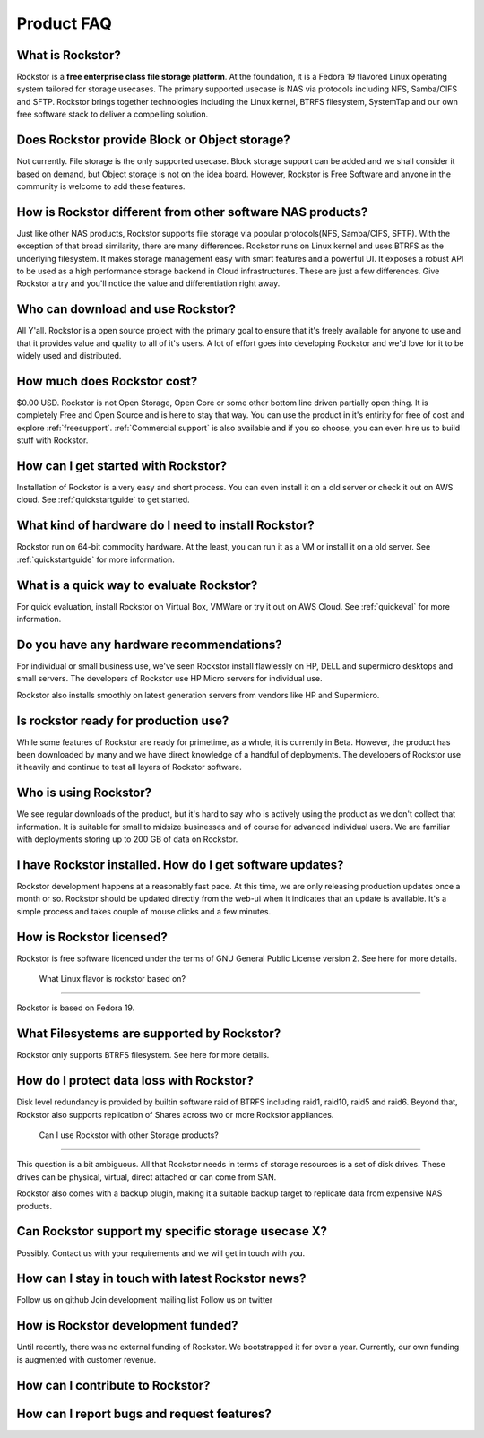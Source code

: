 
Product FAQ
===========

What is Rockstor?
-----------------

Rockstor is a **free enterprise class file storage platform**. At the
foundation, it is a Fedora 19 flavored Linux operating system tailored for
storage usecases. The primary supported usecase is NAS via protocols including
NFS, Samba/CIFS and SFTP. Rockstor brings together technologies including the
Linux kernel, BTRFS filesystem, SystemTap and our own free software stack to
deliver a compelling solution.

Does Rockstor provide Block or Object storage?
----------------------------------------------

Not currently. File storage is the only supported usecase. Block storage
support can be added and we shall consider it based on demand, but Object
storage is not on the idea board. However, Rockstor is Free Software and anyone
in the community is welcome to add these features.

How is Rockstor different from other software NAS products?
-----------------------------------------------------------

Just like other NAS products, Rockstor supports file storage via popular
protocols(NFS, Samba/CIFS, SFTP). With the exception of that broad similarity,
there are many differences. Rockstor runs on Linux kernel and uses BTRFS as the
underlying filesystem. It makes storage management easy with smart features and
a powerful UI. It exposes a robust API to be used as a high performance storage
backend in Cloud infrastructures. These are just a few differences. Give
Rockstor a try and you'll notice the value and differentiation right away.

Who can download and use Rockstor?
----------------------------------

All Y'all. Rockstor is a open source project with the primary goal to ensure
that it's freely available for anyone to use and that it provides value and
quality to all of it's users. A lot of effort goes into developing Rockstor and
we'd love for it to be widely used and distributed.

How much does Rockstor cost?
----------------------------

$0.00 USD. Rockstor is not Open Storage, Open Core or some other bottom line
driven partially open thing. It is completely Free and Open Source and is here
to stay that way. You can use the product in it's entirity for free of cost and
explore :ref:`freesupport`. :ref:`Commercial support` is also available and if you so
choose, you can even hire us to build stuff with Rockstor.


How can I get started with Rockstor?
------------------------------------

Installation of Rockstor is a very easy and short process. You can even install
it on a old server or check it out on AWS cloud. See :ref:`quickstartguide` to
get started.

What kind of hardware do I need to install Rockstor?
----------------------------------------------------

Rockstor run on 64-bit commodity hardware. At the least, you can run it as a VM
or install it on a old server. See :ref:`quickstartguide` for more information.


What is a quick way to evaluate Rockstor?
-----------------------------------------

For quick evaluation, install Rockstor on Virtual Box, VMWare or try it out on
AWS Cloud. See :ref:`quickeval` for more information.


Do you have any hardware recommendations?
-----------------------------------------

For individual or small business use, we've seen Rockstor install flawlessly on
HP, DELL and supermicro desktops and small servers. The developers of Rockstor
use HP Micro servers for individual use.

Rockstor also installs smoothly on latest generation servers from vendors like
HP and Supermicro.


Is rockstor ready for production use?
-------------------------------------

While some features of Rockstor are ready for primetime, as a whole, it is
currently in Beta. However, the product has been downloaded by many and we have
direct knowledge of a handful of deployments. The developers of Rockstor use it
heavily and continue to test all layers of Rockstor software.

Who is using Rockstor?
----------------------

We see regular downloads of the product, but it's hard to say who is actively
using the product as we don't collect that information. It is suitable for
small to midsize businesses and of course for advanced individual users. We are
familiar with deployments storing up to 200 GB of data on Rockstor.

I have Rockstor installed. How do I get software updates?
---------------------------------------------------------

Rockstor development happens at a reasonably fast pace. At this time, we are
only releasing production updates once a month or so. Rockstor should be
updated directly from the web-ui when it indicates that an update is
available. It's a simple process and takes couple of mouse clicks and a few minutes.

How is Rockstor licensed?
-------------------------

Rockstor is free software licenced under the terms of GNU General Public
License version 2. See here for more details.


 What Linux flavor is rockstor based on?
---------------------------------------

Rockstor is based on Fedora 19.

What Filesystems are supported by Rockstor?
-------------------------------------------

Rockstor only supports BTRFS filesystem. See here for more details.

How do I protect data loss with Rockstor?
-----------------------------------------

Disk level redundancy is provided by builtin software raid of BTRFS including
raid1, raid10, raid5 and raid6. Beyond that, Rockstor also supports replication
of Shares across two or more Rockstor appliances.

 Can I use Rockstor with other Storage products?
-----------------------------------------------

This question is a bit ambiguous. All that Rockstor needs in terms of storage
resources is a set of disk drives. These drives can be physical, virtual,
direct attached or can come from SAN.

Rockstor also comes with a backup plugin, making it a suitable backup target to
replicate data from expensive NAS products.

Can Rockstor support my specific storage usecase X?
---------------------------------------------------

Possibly. Contact us with your requirements and we will get in touch with you.

How can I stay in touch with latest Rockstor news?
--------------------------------------------------

Follow us on github
Join development mailing list
Follow us on twitter

How is Rockstor development funded?
-----------------------------------

Until recently, there was no external funding of Rockstor. We bootstrapped it
for over a year. Currently, our own funding is augmented with customer revenue.

How can I contribute to Rockstor?
---------------------------------


How can I report bugs and request features?
-------------------------------------------
